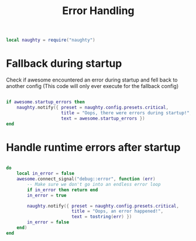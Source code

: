 #+TITLE: Error Handling 
#+PROPERTY: header-args:lua :tangle ~/.config/awesome/error_handling.lua

#+begin_src lua
  local naughty = require("naughty")
#+end_src

* Fallback during startup
Check if awesome encountered an error during startup and fell back to another config (This code will only ever execute for the fallback config)

#+begin_src lua
    
  if awesome.startup_errors then
      naughty.notify({ preset = naughty.config.presets.critical,
                       title = "Oops, there were errors during startup!",
                       text = awesome.startup_errors })
  end
    
#+end_src

* Handle runtime errors after startup

#+begin_src lua
    
  do
      local in_error = false
      awesome.connect_signal("debug::error", function (err)
          -- Make sure we don't go into an endless error loop
          if in_error then return end
          in_error = true
  
          naughty.notify({ preset = naughty.config.presets.critical,
                           title = "Oops, an error happened!",
                           text = tostring(err) })
          in_error = false
      end)
  end
    
#+end_src
